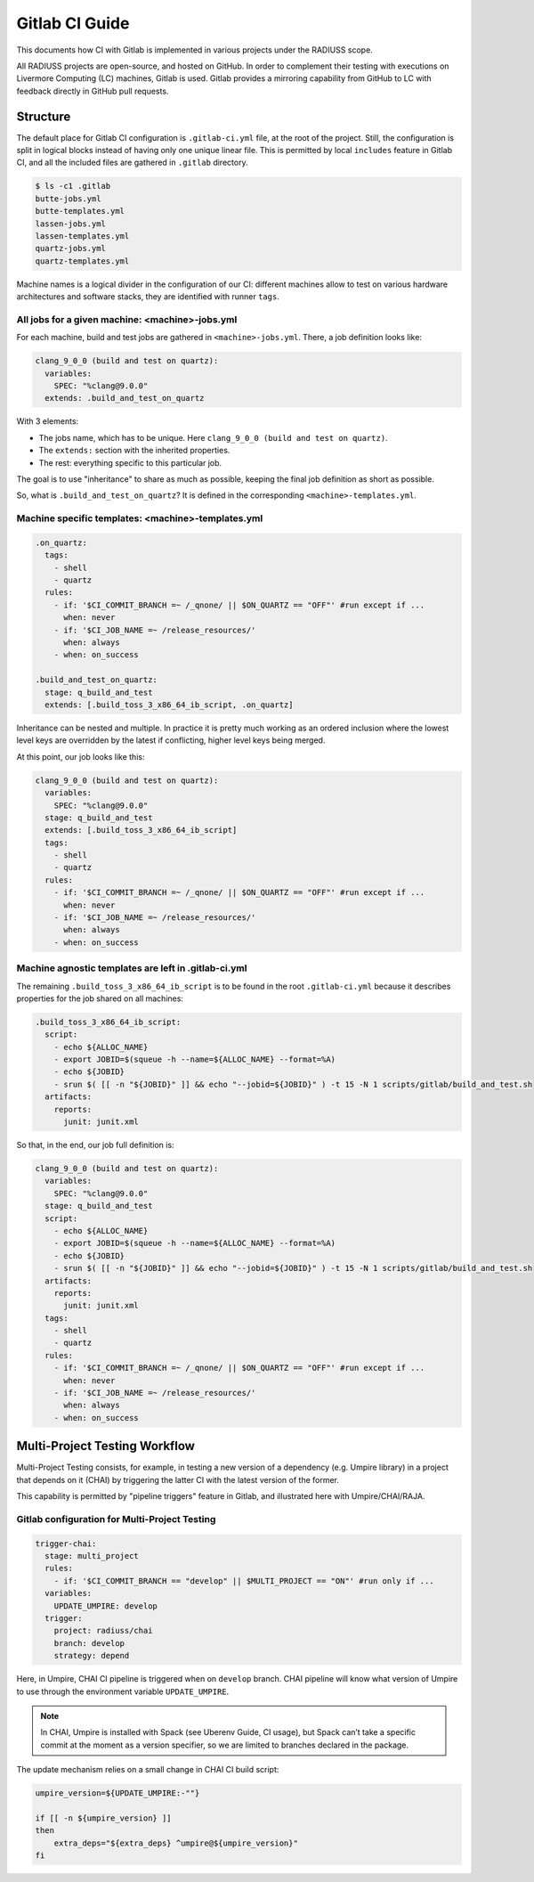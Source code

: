 .. _ci:

===============
Gitlab CI Guide
===============

This documents how CI with Gitlab is implemented in various projects under the RADIUSS scope.

All RADIUSS projects are open-source, and hosted on GitHub. In order to complement their testing with executions on Livermore Computing (LC) machines, Gitlab is used. Gitlab provides a mirroring capability from GitHub to LC with feedback directly in GitHub pull requests.

.. image:: images/DevOpsCycle.png
   :scale: 40 %
   :alt: Gitlab CI complements Cloud CI with testing on Livermore Computing (LC) systems.
   :align: center

Structure
=========

The default place for Gitlab CI configuration is ``.gitlab-ci.yml`` file, at the root of the project. Still, the configuration is split in logical blocks instead of having only one unique linear file. This is permitted by local ``includes`` feature in Gitlab CI, and all the included files are gathered in ``.gitlab`` directory.

.. code-block:: bash

  $ ls -c1 .gitlab
  butte-jobs.yml
  butte-templates.yml
  lassen-jobs.yml
  lassen-templates.yml
  quartz-jobs.yml
  quartz-templates.yml

Machine names is a logical divider in the configuration of our CI: different machines allow to test on various hardware architectures and software stacks, they are identified with runner ``tags``.

All jobs for a given machine: <machine>-jobs.yml
^^^^^^^^^^^^^^^^^^^^^^^^^^^^^^^^^^^^^^^^^^^^^^^^

For each machine, build and test jobs are gathered in ``<machine>-jobs.yml``. There, a job definition looks like:

.. code-block:: yaml

  clang_9_0_0 (build and test on quartz):
    variables:
      SPEC: "%clang@9.0.0"
    extends: .build_and_test_on_quartz

With 3 elements:

* The jobs name, which has to be unique. Here ``clang_9_0_0 (build and test on quartz)``.
* The ``extends:`` section with the inherited properties.
* The rest: everything specific to this particular job.

The goal is to use "inheritance" to share as much as possible, keeping the final job definition as short as possible.

.. note:
  This is taking `Umpire <https://github.com/LLNL/Umpire>` as an example

So, what is ``.build_and_test_on_quartz``? It is defined in the corresponding ``<machine>-templates.yml``.

Machine specific templates: <machine>-templates.yml
^^^^^^^^^^^^^^^^^^^^^^^^^^^^^^^^^^^^^^^^^^^^^^^^^^^

.. code-block:: yaml

  .on_quartz:
    tags:
      - shell
      - quartz
    rules:
      - if: '$CI_COMMIT_BRANCH =~ /_qnone/ || $ON_QUARTZ == "OFF"' #run except if ...
        when: never
      - if: '$CI_JOB_NAME =~ /release_resources/'
        when: always
      - when: on_success

  .build_and_test_on_quartz:
    stage: q_build_and_test
    extends: [.build_toss_3_x86_64_ib_script, .on_quartz]

Inheritance can be nested and multiple. In practice it is pretty much working as an ordered inclusion where the lowest level keys are overridden by the latest if conflicting, higher level keys being merged.

At this point, our job looks like this:

.. code-block:: yaml

  clang_9_0_0 (build and test on quartz):
    variables:
      SPEC: "%clang@9.0.0"
    stage: q_build_and_test
    extends: [.build_toss_3_x86_64_ib_script]
    tags:
      - shell
      - quartz
    rules:
      - if: '$CI_COMMIT_BRANCH =~ /_qnone/ || $ON_QUARTZ == "OFF"' #run except if ...
        when: never
      - if: '$CI_JOB_NAME =~ /release_resources/'
        when: always
      - when: on_success

Machine agnostic templates are left in .gitlab-ci.yml
^^^^^^^^^^^^^^^^^^^^^^^^^^^^^^^^^^^^^^^^^^^^^^^^^^^^^

The remaining ``.build_toss_3_x86_64_ib_script`` is to be found in the root ``.gitlab-ci.yml`` because it describes properties for the job shared on all machines:

.. code-block:: yaml

  .build_toss_3_x86_64_ib_script:
    script:
      - echo ${ALLOC_NAME}
      - export JOBID=$(squeue -h --name=${ALLOC_NAME} --format=%A)
      - echo ${JOBID}
      - srun $( [[ -n "${JOBID}" ]] && echo "--jobid=${JOBID}" ) -t 15 -N 1 scripts/gitlab/build_and_test.sh
    artifacts:
      reports:
        junit: junit.xml

So that, in the end, our job full definition is:

.. code-block:: yaml

  clang_9_0_0 (build and test on quartz):
    variables:
      SPEC: "%clang@9.0.0"
    stage: q_build_and_test
    script:
      - echo ${ALLOC_NAME}
      - export JOBID=$(squeue -h --name=${ALLOC_NAME} --format=%A)
      - echo ${JOBID}
      - srun $( [[ -n "${JOBID}" ]] && echo "--jobid=${JOBID}" ) -t 15 -N 1 scripts/gitlab/build_and_test.sh
    artifacts:
      reports:
        junit: junit.xml
    tags:
      - shell
      - quartz
    rules:
      - if: '$CI_COMMIT_BRANCH =~ /_qnone/ || $ON_QUARTZ == "OFF"' #run except if ...
        when: never
      - if: '$CI_JOB_NAME =~ /release_resources/'
        when: always
      - when: on_success


Multi-Project Testing Workflow
==============================

Multi-Project Testing consists, for example, in testing a new version of a dependency (e.g. Umpire library) in a project that depends on it (CHAI) by triggering the latter CI with the latest version of the former.

This capability is permitted by "pipeline triggers" feature in Gitlab, and illustrated here with Umpire/CHAI/RAJA.

.. image:: images/MultiProjectTestingWorkflow.png
   :scale: 32%
   :alt: Multi-Project Testing applied to testing a dependency by triggering the CI pipeline of two projects depending on it, with a newer/custom version of it.
   :align: center

Gitlab configuration for Multi-Project Testing
^^^^^^^^^^^^^^^^^^^^^^^^^^^^^^^^^^^^^^^^^^^^^^

.. code-block:: yaml

  trigger-chai:
    stage: multi_project
    rules:
      - if: '$CI_COMMIT_BRANCH == "develop" || $MULTI_PROJECT == "ON"' #run only if ...
    variables:
      UPDATE_UMPIRE: develop
    trigger:
      project: radiuss/chai
      branch: develop
      strategy: depend

Here, in Umpire, CHAI CI pipeline is triggered when on ``develop`` branch. CHAI pipeline will know what version of Umpire to use through the environment variable ``UPDATE_UMPIRE``.

.. note::
  In CHAI, Umpire is installed with Spack (see Uberenv Guide, CI usage), but Spack can’t take a specific commit at the moment as a version specifier, so we are limited to branches declared in the package.

The update mechanism relies on a small change in CHAI CI build script:

.. code-block:: bash

  umpire_version=${UPDATE_UMPIRE:-""}

  if [[ -n ${umpire_version} ]]
  then
      extra_deps="${extra_deps} ^umpire@${umpire_version}"
  fi












